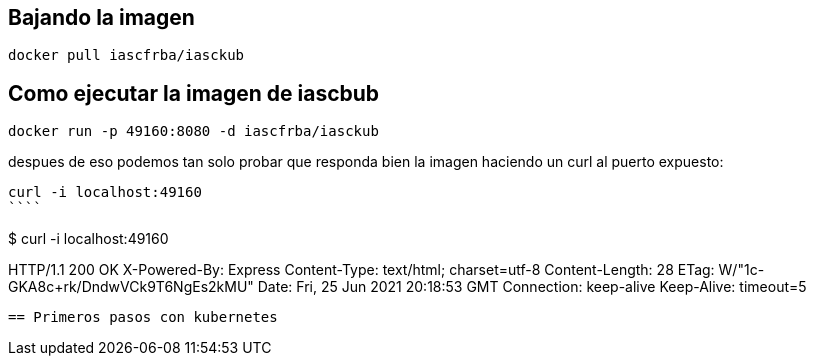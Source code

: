 == Bajando la imagen


```
docker pull iascfrba/iasckub
```


== Como ejecutar la imagen de iascbub

```
docker run -p 49160:8080 -d iascfrba/iasckub
```

despues de eso podemos tan solo probar que responda bien la imagen haciendo un curl al puerto expuesto:

```
curl -i localhost:49160
````

```
$ curl -i localhost:49160

HTTP/1.1 200 OK
X-Powered-By: Express
Content-Type: text/html; charset=utf-8
Content-Length: 28
ETag: W/"1c-GKA8c+rk/DndwVCk9T6NgEs2kMU"
Date: Fri, 25 Jun 2021 20:18:53 GMT
Connection: keep-alive
Keep-Alive: timeout=5
```

== Primeros pasos con kubernetes


